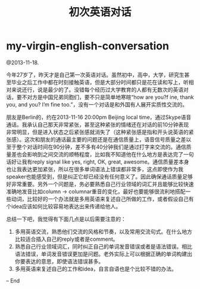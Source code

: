 * my-virgin-english-conversation
#+TITLE: 初次英语对话

@2013-11-18.

今年27岁了，昨天才是自己第一次英语对话。虽然初中，高中，大学，研究生甚至毕业之后工作中都在时刻接触英语，但是大部分时间都只是花在读和写上，听相对来说还行，说是最少的了。没错每个经历过大学教育的人都有无数次的英语对话，要不对方是中国兄弟同胞们，要不只是简单地寒暄“how are you?f ine, thank you, and you? I’m fine too.”，没有一个对话是和外国有人展开实质性交流的。

朋友是Berlin的，约在2013-11-16 20:00pm Beijing local time，通过Skype语音通话。我承认自己那天非常紧张，甚至这种紧张的情绪还在对话的前10分钟表现非常明显，但是进入状态之后紧张感就消失了（这种紧张感是指和开头说英语的紧张感）。这次和朋友的通话最主要的问题还是在通信质量上，语音信号质量之差以至于整个对话时间在90分钟，差不多有40分钟我们是通过打字来交流的。通信质量差也会影响到之间交流的顺畅程度，比如我不知道他在什么地方是表达完了一句话好让我有reply signal like yes, right, OK, great, awesome。通信质量差本身也让我表达更加紧张，所以在很多单词语法上错误都非常多，这点即使作为我speaker也能感受到，但是纠正它却已经没有任何意义了。因此确保通话质量足够好非常重要。另外一个问题是，务必要熟悉自己行业领域的词汇并且能够比较快速准确地发音比如column -> columnar重音的变化，最好也要能够很流利地搭配一些动词，比较好的一个办法就是多用英语来复述自己所做的工作，或者假设自己有个idea应该如何比较容易地表达出来传递给他人。

总结一下吧，我觉得有下面几点是以后需要注意的：
   1. 多用英语交流，熟悉他们交流的风格和节奏，以及常用交流句式。在什么地方比较适合插入自己的reply或者是comment。
   2. 熟悉自己行业领域词汇，同时纠正自己的单词发音错误或者是语法错误。相比语法错误，单词发音错误更加是问题。老外实际上可以根据正确的单词构建出你要表达的意思，即使语法错误甚多。
   3. 多用英语来复述自己的工作和idea，自言自语也是个比较不错的办法。

– End 
